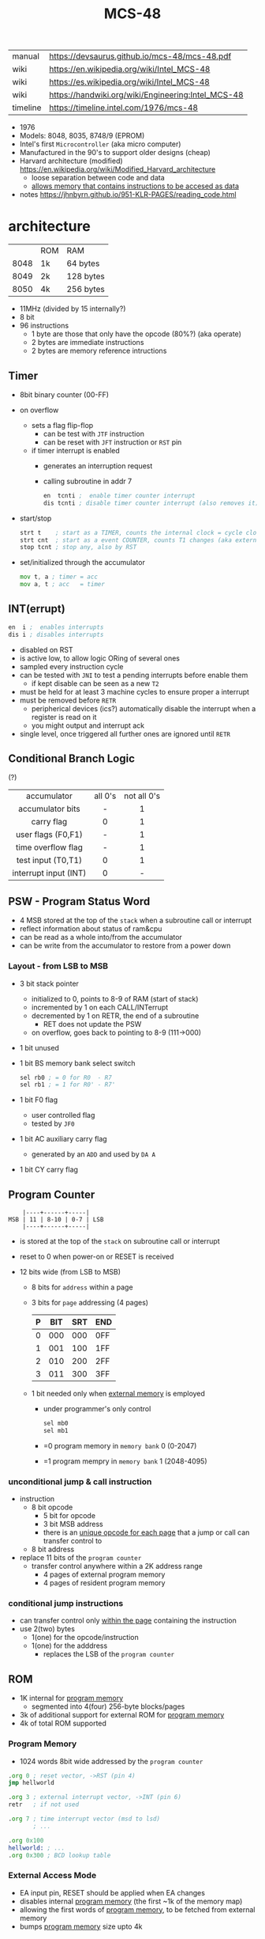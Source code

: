 #+TITLE: MCS-48

|----------+----------------------------------------------------|
| manual   | https://devsaurus.github.io/mcs-48/mcs-48.pdf      |
| wiki     | https://en.wikipedia.org/wiki/Intel_MCS-48         |
| wiki     | https://es.wikipedia.org/wiki/Intel_MCS-48         |
| wiki     | https://handwiki.org/wiki/Engineering:Intel_MCS-48 |
| timeline | https://timeline.intel.com/1976/mcs-48             |
|----------+----------------------------------------------------|

- 1976
- Models: 8048, 8035, 8748/9 (EPROM)
- Intel's first =Microcontroller= (aka micro computer)
- Manufactured in the 90's to support older designs (cheap)
- Harvard architecture (modified) https://en.wikipedia.org/wiki/Modified_Harvard_architecture
  - loose separation between code and data
  - _allows memory that contains instructions to be accesed as data_

- notes https://jhnbyrn.github.io/951-KLR-PAGES/reading_code.html

* architecture

|------+-----+-----------|
|      | ROM | RAM       |
| 8048 | 1k  | 64 bytes  |
| 8049 | 2k  | 128 bytes |
| 8050 | 4k  | 256 bytes |
|------+-----+-----------|

- 11MHz (divided by 15 internally?)
- 8 bit
- 96 instructions
  - 1 byte are those that only have the opcode (80%?) (aka operate)
  - 2 bytes are immediate instructions
  - 2 bytes are memory reference intructions

** Timer

- 8bit binary counter (00-FF)
- on overflow
  - sets a flag flip-flop
    - can be test with ~JTF~ instruction
    - can be reset with ~JFT~ instruction or ~RST~ pin
  - if timer interrupt is enabled
    - generates an interruption request
    - calling subroutine in addr 7
    #+begin_src asm
      en  tcnti ;  enable timer counter interrupt
      dis tcnti ; disable timer counter interrupt (also removes it)
    #+end_src

- start/stop
  #+begin_src asm
    strt t    ; start as a TIMER, counts the internal clock = cycle clock / 32
    strt cnt  ; start as a event COUNTER, counts T1 changes (aka external events), set to 255 acts as a second INT
    stop tcnt ; stop any, also by RST
  #+end_src

- set/initialized through the accumulator
  #+begin_src asm
    mov t, a ; timer = acc
    mov a, t ; acc   = timer
  #+end_src

** INT(errupt)

#+begin_src asm
  en  i ;  enables interrupts
  dis i ; disables interrupts
#+end_src

- disabled on RST
- is active low, to allow logic ORing of several ones
- sampled every instruction cycle
- can be tested with ~JNI~ to test a pending interrupts before enable them
  - if kept disable can be seen as a new ~T2~
- must be held for at least 3 machine cycles to ensure proper a interrupt
- must be removed before ~RETR~
  - peripherical devices (ics?) automatically disable the interrupt when a register is read on it
  - you might output and interrupt ack
- single level, once triggered all further ones are ignored until ~RETR~

** Conditional Branch Logic

(?)

|-----------------------+---------+-------------|
|          <c>          |   <c>   |     <c>     |
|-----------------------+---------+-------------|
|      accumulator      | all 0's | not all 0's |
|   accumulator bits    |    -    |      1      |
|      carry flag       |    0    |      1      |
|  user flags (F0,F1)   |    -    |      1      |
|  time overflow flag   |    -    |      1      |
|-----------------------+---------+-------------|
|  test input (T0,T1)   |    0    |      1      |
| interrupt input (INT) |    0    |      -      |
|-----------------------+---------+-------------|

** PSW - Program Status Word

- 4 MSB stored at the top of the ~stack~ when a subroutine call or interrupt
- reflect information about status of ram&cpu
- can be read as a whole into/from the accumulator
- can be write from the accumulator to restore from a power down

*** Layout - from LSB to MSB

- 3 bit stack pointer
  - initialized to 0, points to 8-9 of RAM (start of stack)
  - incremented by 1 on each CALL/INTerrupt
  - decremented by 1 on RETR, the end of a subroutine
    - RET does not update the PSW
  - on overflow, goes back to pointing to 8-9 (111->000)
- 1 bit unused
- 1 bit BS memory bank select switch
  #+begin_src asm
    sel rb0 ; = 0 for R0  - R7
    sel rb1 ; = 1 for R0' - R7'
  #+end_src
- 1 bit F0 flag
  - user controlled flag
  - tested by ~JF0~
- 1 bit AC auxiliary carry flag
  - generated by an ~ADD~ and used by ~DA A~
- 1 bit CY carry flag

** Program Counter

#+begin_src
    |----+------+-----|
MSB | 11 | 8-10 | 0-7 | LSB
    |----+------+-----|
#+end_src

- is stored at the top of the ~stack~ on subroutine call or interrupt
- reset to 0 when power-on or RESET is received

- 12 bits wide (from LSB to MSB)
  - 8 bits for ~address~ within a page
  - 3 bits for ~page~ addressing (4 pages)
    |---+-----+-----+-----|
    | P | BIT | SRT | END |
    |---+-----+-----+-----|
    | 0 | 000 | 000 | 0FF |
    | 1 | 001 | 100 | 1FF |
    | 2 | 010 | 200 | 2FF |
    | 3 | 011 | 300 | 3FF |
    |---+-----+-----+-----|
  - 1 bit needed only when _external memory_ is employed
    - under programmer's only control
      #+begin_src asm
        sel mb0
        sel mb1
      #+end_src
    - =0 program memory in ~memory bank~ 0 (0-2047)
    - =1 program mempry in ~memory bank~ 1 (2048-4095)

*** unconditional jump & call instruction

- instruction
  - 8 bit opcode
    - 5 bit for opcode
    - 3 bit MSB address
    - there is an _unique opcode for each page_ that a jump or call can transfer control to
  - 8 bit address

- replace 11 bits of the ~program counter~
  - transfer control anywhere within a 2K address range
    - 4 pages of external program memory
    - 4 pages of resident program memory

***   conditional jump instructions

- can transfer control only _within the page_ containing the instruction
- use 2(two) bytes
  - 1(one) for the opcode/instruction
  - 1(one) for the adddress
    - replaces the LSB of the ~program counter~

** ROM

- 1K internal for _program memory_
  - segmented into 4(four) 256-byte blocks/pages
- 3k of additional support for external ROM for _program memory_
- 4k of total ROM supported

*** Program Memory

- 1024 words 8bit wide addressed by the =program counter=

#+begin_src asm
  .org 0 ; reset vector, ->RST (pin 4)
  jmp hellworld

  .org 3 ; external interrupt vector, ->INT (pin 6)
  retr   ; if not used

  .org 7 ; time interrupt vector (msd to lsd)
         ; ...

  .org 0x100
  hellworld: ; ...
  .org 0x300 ; BCD lookup table
#+end_src

*** External Access Mode

- EA input pin, RESET should be applied when EA changes
- disables internal _program memory_ (the first ~1k of the memory map)
- allowing the first words of _program memory_, to be fetched from external memory
- bumps _program memory_ size upto 4k

** RAM

- Can be expanded to access 256 bytes extra of external _data memory_
  - 64+256 = 320 bytes

*** External Data Memory addressing

- movx allows upto 256 new memory locations (added to the 64 internal)
- additional pages may be added by bank switching with extra output lines (?)
#+begin_src asm
  movx a,@r0 ;   a = *r0
  movx @r0,a ; *r0 = a

  movx a,@r1 ;   a = *r1
  movx @r1,a ; *r1 = a
#+end_src

*** Internal Data Memory layout

- (0-31) Lower Half
  - (0-7) 8 (working) registers of 8bit
    - R0-R7 - aka memory bank 0
    - =Register Inderect Addressing=
      - R0/R1 may be used as *RAM pointers* to access memory containing data.
        #+begin_src asm
          mov a, @r0 ; a = *r0
        #+end_src
  - (8-23) 8-Level (program counter) stack
    - 16x8
    - addressed by the stack pointer during subroutine calls
    - 8 stack locations in 16 RAM locations (2 locations per address)
    - each will contain the ~program counter~ + 4MSB of the ~PSW~
  - (24-31) Optional second register stack
    - R0'-R7' - aka memory bank 1
    - can be used in place of R0-R7
    - useful during interrupts
    - see ~program status word~

- (32-64) Upper Half
  - 32x8
  - Data Store
    - up to the programmer
    - accessed only by R0, R1

** Arithmetic Section
*** Instruction Decoder
- stores the ~OP code~ part of the instruction
- sends control signals to the ALU
*** ALU (Arithmetic Logic Unit)
- 2x 8bit input
  - 8 bit accumulator
  - 8 bit temporary register (transparent)
- 8 bit output
- sets a =Carry Flag= on the ~Program Status Word~ on overflow
- Operations:
  - add with/out carry, incr, decr
  - AND, OR, XOR
  - bit complement, rotation, swap nibbles, BCD decimal adjust
*** Accumulator register
- 8 bit
- one of the ALU sources
- data to/from I/O ports and memory pass through it
** I/O 27 pins

*** External _Instruction_ *FETCH* Cycle

- automatically if memory address >1024 OR ~EA~ pin is on
- ~program counter~ put
  - 8bit bus
  - 4bit port 2
- ~ALE~ indicates address validity timing
  - of both external program and external data memory
  - to a 373 latch control
- ~PSEN~ indicates fetching is in progress
  - tie to CE/OE of the memory
- bus is reset (? and content is read

*** Types of data tranfers

1) Programmed: controlled by the _program_
   - control-> ->signal <-data->
   - inneficient use of CPU
   - there is abit chit-chat needed for reading data
     + you signal/ask for the conversion to happen to the A/D converter
     + wait for it to be ready on T0 (maybe thousands of status signals)
     + accept the data

2) Interrupt: initiated by the _device_ when is ready, through an INTerruption
   - temporarilly suspends normal operations, and transfer the data
   - _more efficient_ than programming
   - useful for events of _unpredictable_ occurrence
   - requires more _hardware complexity_ on the IO, to externally compare and trigger the INTerruption
   - no idle time
     - you send a signal
     - keep processing
     - accept data when INTerrupted

3) DMA Direct Memory Access: between _device_ and the computer _memory_
   - no involvement at all by the CPU
   - needs a _DMA controller_ IC
   - =NOT AVAILABLE for the 8048=

*** Types of I/O operations

1) Control: IO <=  CPU, causes IO to perform an *action* (eg: rewind tape)
2) Status:  IO  => CPU, convey *information* about the present state or condition (eg: parity error)
3) Data:    IO <=> CPU, through data lines on the CPU bus

*** 3 bit test INPUTs for conditional jumps

- T0, T1, INT
  - T0 test input, or output periodical sequence of pulses, to be used as reference for other devices
    #+begin_src asm
      ent0 clk ; output clock/3 on T0
    #+end_src
  - T1 test input, or input to an event counter
- can be used to monitor external signals
- branching without loading an input port into the ~accumulator~

*** 8 bit port (x2)

- TTL compatible IO
- you can mix input and output within a port
- output _latched_ (aka remains until new data is written)
  #+begin_src asm
    outl p1,a ; port 1 = accumulator
    outl p2,a ; port 2 = accumulator
  #+end_src
- input _non-latched_
  #+begin_src asm
    in a,p1 ; accumulator = port 1 state
    in a,p2 ; accumulator = port 2 state
  #+end_src

*** 8 bit bus

- all pins must be used for either input or output (no mixing possible)
- also use the accumulator for I/O
- used for address and data
- needs a transparent latch (373/573) IC for addresses
- bus (=OUTL= and =INS=)
  - configurations
    1) bidirectional (true)
       - with IO strobe pins (RD, WR)
    2) statically non-latched input
    3) statically latched output

* projects

- homebrew computer https://github.com/jim11662418/Intel_8048_Single_Board_Computer
- https://hackaday.io/project/19278-8048-maze-generator
  - code https://cdn.hackaday.io/files/19278824789952/maze.asm

- https://x.com/RueNahcMohr/status/1431910449185005571
- 20 breadboard computer, based on Ben Eater's 6502 project https://www.reddit.com/r/beneater/comments/gbmv8u/inspired_by_bens_6502_project_ive_decided_to/#lightbox
- https://web.archive.org/web/20140717062700/http://coprolite.com:80/8048.html
- http://www.moria.de/~michael/comp/ecb/sbcmcs48/hardware.html
- https://github.com/romavis/metra-m1t380-doc
- https://www.delabs-circuits.com/cirdir/micro/micro4.html
- programmer https://www.sbprojects.net/projects/8049spy/index.php
- programmer https://minuszerodegrees.net/willem/Willem%20MCS-48%20adapter.htm
- programmer
  - original https://www.jelora.fr/post/2024/06/15/Programmateur-de-microcontrleur-Intel-MCS-48-experimental-sur-Arduino.html
  - translation https://www-jelora-fr.translate.goog/post/2024/06/15/Programmateur-de-microcontrleur-Intel-MCS-48-experimental-sur-Arduino.html?_x_tr_sl=fr&_x_tr_tl=en&_x_tr_hl=es&_x_tr_pto=wapp
  - had a "MAB 8048H" IC from Philips

- 8042 keyboard https://wiki.osdev.org/%228042%22_PS/2_Controller
  - CHMOS
  - Slave microcontroller (?)
  - OTP EPROM
  - UPI-42 family
    - UPI-C42
    - UPI-L42

- Reversing of Porsche computer https://jhnbyrn.github.io/951-KLR-PAGES/
- Used in
  - [[https://en.wikipedia.org/wiki/Magnavox_Odyssey_2][Magnavox's Oddysey 2]] video game console (1978)
  - Korg Trident Series
  - Korg Poly-61
  - Roland Jupiter-4
  - Roland Promars

* support chips

- mcs-80 peripherals https://en.wikipedia.org/wiki/Intel_8080#Support_chips
- mcs-85 peripherals https://en.wikipedia.org/wiki/Intel_8085#Periphery

|------+----+------------------------------------------------|
| 8214 |    | Priority Interrupt Control                     |
| 8224 |    | Clock Generator                                |
| [[https://web.archive.org/web/20200919134210/https://www.datasheets360.com/pdf/-4828066515233335508][8228]] | 28 | System Controller & Bus Driver                 |
| [[https://web.archive.org/web/20230918030959/https://www.datasheets360.com/pdf/-4828066515233335508][8238]] |    | "                                              |
| [[https://en.wikipedia.org/wiki/Intel_8251][8251]] | 28 | Communication Controller, USART                |
| [[https://en.wikipedia.org/wiki/Intel_8253][8253]] | 24 | Programmable Interval Timer, PITs              |
| 8259 |    | Programmable Interrupt Controller, handle IRQs |
|------+----+------------------------------------------------|

* tools

- HSE-49: Original Dev Board https://en.wikipedia.org/wiki/Intel_system_development_kit#HSE-49
- AS output to binary to be written into ROM https://linux.die.net/man/1/p2bin
- assemblers
  - asm48 https://github.com/daveho/asm48
  - fasm macros https://board.flatassembler.net/topic.php?t=18398
  - sbasm https://www.sbprojects.net/sbasm/8080.php
- VHDL https://github.com/devsaurus/t48
- ROM programmer story https://laughtonelectronics.com/oldsite/lab_oem/lab_mcs48.html
- https://jhnbyrn.github.io/951-KLR-PAGES/reading_code.html
- dumping ROM https://www.sbprojects.net/projects/8049spy/index.php
- dumping ROM https://www.eevblog.com/forum/projects/intel-mcs-48-(8749-8049)-hmos-vs-cmos-differences-bus-driver-(dumping-woe)/
- dissasembler ? https://github.com/pmackinlay/binaryninja-mcs48
  - for https://binary.ninja/
- KIT: internal EPROM programmer for UV ereasable ones
  - https://www.mattmillman.com/projects/hveprom-project/an-easy-to-build-mcs-48-8748-8749-8741-8742-8048-8049-programmer-reader/
  - https://www.mattmillman.com/projects/an-intel-mcs-48-based-dual-temperature-sensor/

* codebases

- https://github.com/marekw1986/8048/blob/main/code/ascii/ascii.asm
- korg trident mk2 https://github.com/wohali/polysix/blob/457212866bcf8875156f871fd5cc638a6e59b143/docs/klm8048.asm#L4
- game https://github.com/tcr/8bit-demos/
- pwm https://github.com/retiredfeline/8048-pwmctl
- ⭐ display https://github.com/retiredfeline/beckman-clock
- maze https://cdn.hackaday.io/files/19278824789952/maze.asm
- i2c https://github.com/retiredfeline/8042-clock/
- metronome https://github.com/retiredfeline/8042-metronome
- clock https://web.archive.org/web/20220630074502/https://www.wraith.sf.ca.us/8048/
  - source https://web.archive.org/web/20041210150149/http://www.wraith.sf.ca.us/8048/block-sig.asm
  - sheet https://web.archive.org/web/20210913152817/https://www.wraith.sf.ca.us/8048/clock-8048.gif

* articles

- https://www.cpu-world.com/Arch/8048.html
- 22 https://www.eejournal.com/article/a-history-of-early-microcontrollers-part-4-the-intel-8048-and-8748/
- 20 https://www.mattmillman.com/mcs-48-the-quest-for-16-bit-division-on-the-8-bit-cpu-which-cant-divide-anything/
  - discussion https://news.ycombinator.com/item?id=24941189
- 13 http://www.theresistornetwork.com/2013/07/programming-vintage-intel-mcs-48.html
  - Early Intel processors combine the address and data bits onto the same lines and use two signals:
    1) ALE  (Address Latch Enable)
    2) PSEN (Program Store Enable)
  - To signal what state the bus is in.
  - This was done to save costs and keep pin count down.
  - Unfortunately this complicates the connection to an external PROM.

* videos

- 21 video | Intro to Intel 8048 and PIC 16f1619
  https://www.youtube.com/watch?v=7TIBGRGaTB0

** 20 video | 8048 microcontroller experiments

- https://www.youtube.com/watch?v=K83uTnW6IHU
- https://github.com/daveho/RandomStuff/tree/master/Episode05

- Extra ICS used:
  - MAX708 reset generator
  - 74HC573 address latch
  - AT28C64E-15PC

- ROM programmed at factory (aka mask rom)
- But, if you tie EA (External Access input) pin high
  - it can work with external ROM
  - by using 2 IO pins on port 2 for external address/data acccess

- $ asm48 -o foo.bin foo.asm

- YT Comments
  - I tied EA pin 7 to ground to use internal ROM running with a 10Mhz crystal.
  - I see what you mean with getting the CPU to reset reliably, a 2k2 resistor to VCC with a 10uf cap to gnd seems to work ok, boots reliably on power-up.
  - The devices I have are NEC types programmed with an equally ancient Expro-60 device programmer using an ISO interface card. Indeed a lot of fun, regards.

**** Example 1: infinite loop of NOPs
#+begin_src asm
    .org 0x0
    reset:
            jmp entry
    .org 0x10
    entry:
            nop
            nop
            nop
            nop
            nop
            nop
            nop
            nop
            nop
            nop
            jmp entry
#+end_src

**** Example 2: blink led
#+begin_src asm
  .org 0x0
  reset:
          jmp entry
  .org 0x10
  entry:
          mov A, #255  ; set all A bits to 1
          outl P1, A   ; output to port 1 (LED will be off)
          call delay
          move A, #0   ; set all A bits to 0
          outl P1, A   ; output to port 1 (LED will be ON)
          call delay
          jmp entry    ; repeat main loop
  delay:
          mov R0, #255 ; init outer loop counter
  delay_outer:
          mov R1, #255 ; init inner loop counter
  delay_inner:
          nop
          nop
          nop
          nop
          djnz R1, delay_inner ; dec inner count, continue if not zero
          djnz R0, delay_outer ; dec outer count, continue if not zero
          ret                  ; return to caller
#+end_src

**** Example 3: led + button to GND

- button
  - when pressed see 0
  - when released see 1, due pull up

#+begin_src asm
  .org 0x0
  reset:
          jmp entry

  .org 0x10
  entry:
          mov R0, #0xFF         ; R0 is value to output to P1

  loop:
          mov   A, R0           ; get value to output to P1
          outl P1,  A           ; output to P1

          in    A, P1           ; read P1
          anl   A, #0x80        ; see if high bit is set
          jnz buton_not_pressed

          ;; button is pressed
          mov R0, #0xFE         ; drive P1.0 low, LED is on
          jmp loop

  button_not_pressed:
          mov R0, #0xFF         ; drive P1.0 high, LED is off
#+end_src

**** Example 4: timer + light pattern P1.7 through P1.0

#+begin_src asm
  .equ pattern_array, 32 ; 33, 34
  .equ cycle_count  , 45 ; nr of cycles before interrupt

  .org 0x0
  reset:
          jmp entry
  .org 0x7
  timer_int:
          jmp timer_event
  .org 0x10
  entry:
          ;; initialize pattern_array
          mov  R0, #pattern_array
          mov @R0, #0x6D
          mov  R0, #pattern_array+1
          mov @R0, #0xB6
          mov  R0, #pattern_array+2
          mov @R0, #0xDB

          mov  R4, #cycle_count ; countdown value
          mov  R2, #0           ; is either: 0,1,2
          strt t                ; start timer
          en tcti               ; enable timer interrupt

   loop: ; copies R0 to P1
          mov  A, R0
          outl P1, A
          jmp  loop

   timer_event:
          djnz R4, timer_event_done ; check if countdown=0

          mov  R4, #cycle_count     ; reset countdown
          inc  R2                   ; increment pattern count
          mov   A, R2               ; move pattern count to A
          inc   A                   ; increment
          anl   A, #0x4             ; check if pattern=4
          jz    gen_pattern         ;  no, continue
          mov   R2, #0              ; yes, reset pattern count

   gen_pattern:
          mov A  , #pattern_array ; base address of pattern array
          add A  , R2             ; add offset to select element
          mov R1 , A              ; load element address to R1
          mov A  , @R1            ; retrieve element value
          mov R0 , A              ; copy element value to R0

   timer_event_done:
          retr
#+end_src

